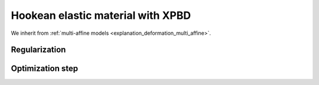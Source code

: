 .. _explanation_deformation_hookean_xpbd:

Hookean elastic material with XPBD
========================================

We inherit from :ref:`multi-affine models <explanation_deformation_multi_affine>`.

Regularization
~~~~~~~~~~~~~~~

Optimization step
~~~~~~~~~~~~~~~~~
